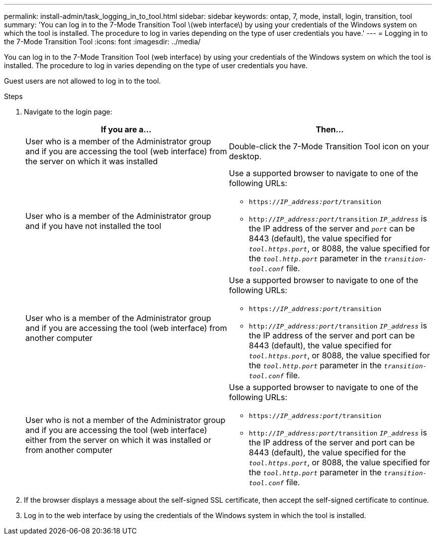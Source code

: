 ---
permalink: install-admin/task_logging_in_to_tool.html
sidebar: sidebar
keywords: ontap, 7, mode, install, login, transition, tool
summary: 'You can log in to the 7-Mode Transition Tool \(web interface\) by using your credentials of the Windows system on which the tool is installed. The procedure to log in varies depending on the type of user credentials you have.'
---
= Logging in to the 7-Mode Transition Tool
:icons: font
:imagesdir: ../media/

[.lead]
You can log in to the 7-Mode Transition Tool (web interface) by using your credentials of the Windows system on which the tool is installed. The procedure to log in varies depending on the type of user credentials you have.

Guest users are not allowed to log in to the tool.

.Steps
. Navigate to the login page:
+
[options="header"]
|===
| If you are a...| Then...
a|
User who is a member of the Administrator group and if you are accessing the tool (web interface) from the server on which it was installed
a|
Double-click the 7-Mode Transition Tool icon on your desktop.
a|
User who is a member of the Administrator group and if you have not installed the tool
a|
Use a supported browser to navigate to one of the following URLs:

 ** `https://_IP_address:port_/transition`
 ** `http://_IP_address:port_/transition`
`_IP_address_` is the IP address of the server and `_port_` can be 8443 (default), the value specified for `_tool.https.port_`, or 8088, the value specified for the `_tool.http.port_` parameter in the `_transition-tool.conf_` file.

a|
User who is a member of the Administrator group and if you are accessing the tool (web interface) from another computer
a|
Use a supported browser to navigate to one of the following URLs:

 ** `https://_IP_address:port_/transition`
 ** `http://_IP_address:port_/transition`
`_IP_address_` is the IP address of the server and port can be 8443 (default), the value specified for `_tool.https.port_`, or 8088, the value specified for the `_tool.http.port_` parameter in the `_transition-tool.conf_` file.

a|
User who is not a member of the Administrator group and if you are accessing the tool (web interface) either from the server on which it was installed or from another computer
a|
Use a supported browser to navigate to one of the following URLs:

 ** `https://_IP_address:port_/transition`
 ** `http://_IP_address:port_/transition`
`_IP_address_` is the IP address of the server and port can be 8443 (default), the value specified for the `_tool.https.port_`, or 8088, the value specified for the `_tool.http.port_` parameter in the `_transition-tool.conf_` file.

+
|===

. If the browser displays a message about the self-signed SSL certificate, then accept the self-signed certificate to continue.
. Log in to the web interface by using the credentials of the Windows system in which the tool is installed.
